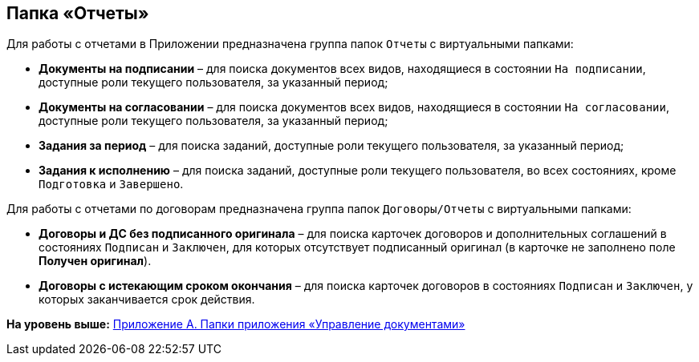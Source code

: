 [[ariaid-title1]]
== Папка «Отчеты»

Для работы с отчетами в Приложении предназначена группа папок [.ph .filepath]`Отчеты` с виртуальными папками:

* [.keyword]*Документы на подписании* – для поиска документов всех видов, находящиеся в состоянии `На подписании`, доступные роли текущего пользователя, за указанный период;
* [.keyword]*Документы на согласовании* – для поиска документов всех видов, находящиеся в состоянии `На согласовании`, доступные роли текущего пользователя, за указанный период;
* [.keyword]*Задания за период* – для поиска заданий, доступные роли текущего пользователя, за указанный период;
* [.keyword]*Задания к исполнению* – для поиска заданий, доступные роли текущего пользователя, во всех состояниях, кроме `Подготовка` и `Завершено`.

Для работы с отчетами по договорам предназначена группа папок [.ph .filepath]`Договоры/Отчеты` с виртуальными папками:

* [.keyword]*Договоры и ДС без подписанного оригинала* – для поиска карточек договоров и дополнительных соглашений в состояниях `Подписан` и `Заключен`, для которых отсутствует подписанный оригинал (в карточке не заполнено поле [.keyword]*Получен оригинал*).
* [.keyword]*Договоры с истекающим сроком окончания* – для поиска карточек договоров в состояниях `Подписан` и `Заключен`, у которых заканчивается срок действия.

*На уровень выше:* xref:../topics/Appendix_A.adoc[Приложение A. Папки приложения «Управление документами»]
